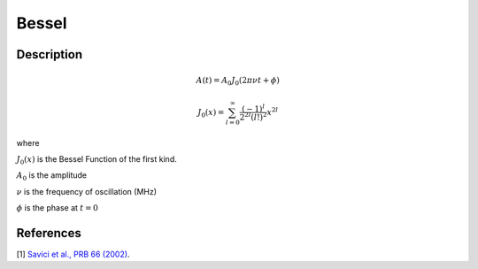 .. _func-Bessel:

==============================
Bessel
==============================

.. index:: Bessel

Description
-----------

.. math:: A(t)=A_0J_0(2\pi\nu t+\phi)

.. math:: J_0(x)=\sum_{l=0}^{\infty}\frac{(-1)^l}{2^{2l}(l!)^2}x^{2l}

where

:math:`J_0(x)` is the Bessel Function of the first kind.

:math:`A_0` is the amplitude

:math:`\nu` is the frequency of oscillation (MHz)

:math:`\phi` is the phase at :math:`t=0`


.. figure:: /images/Bessel.png
   :alt: Bessel.png

.. attributes::

.. properties::

References
----------

[1]  `Savici et al., PRB 66 (2002) <https://journals.aps.org/prb/pdf/10.1103/PhysRevB.66.014524>`_.

.. categories::

.. sourcelink::

